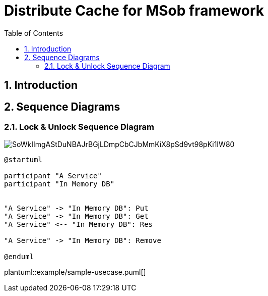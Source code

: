 = Distribute Cache for MSob framework
:toc:
:sectnums:

== Introduction

<<<

== Sequence Diagrams

=== Lock & Unlock Sequence Diagram

image::http://www.plantuml.com/plantuml/svg/SoWkIImgAStDuNBAJrBGjLDmpCbCJbMmKiX8pSd9vt98pKi1IW80[]




[plantuml, sequence_diagram_svg]
----
@startuml

participant "A Service"
participant "In Memory DB"


"A Service" -> "In Memory DB": Put
"A Service" -> "In Memory DB": Get
"A Service" <-- "In Memory DB": Res

"A Service" -> "In Memory DB": Remove

@enduml
----




[plantuml, format="svg", options="interactive"]
plantuml::example/sample-usecase.puml[]
